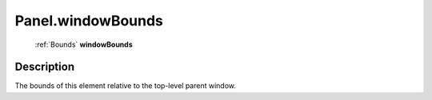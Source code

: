 .. _Panel.windowBounds:

================================================
Panel.windowBounds
================================================

   :ref:`Bounds` **windowBounds**


Description
-----------

The bounds of this element relative to the top-level parent window.

